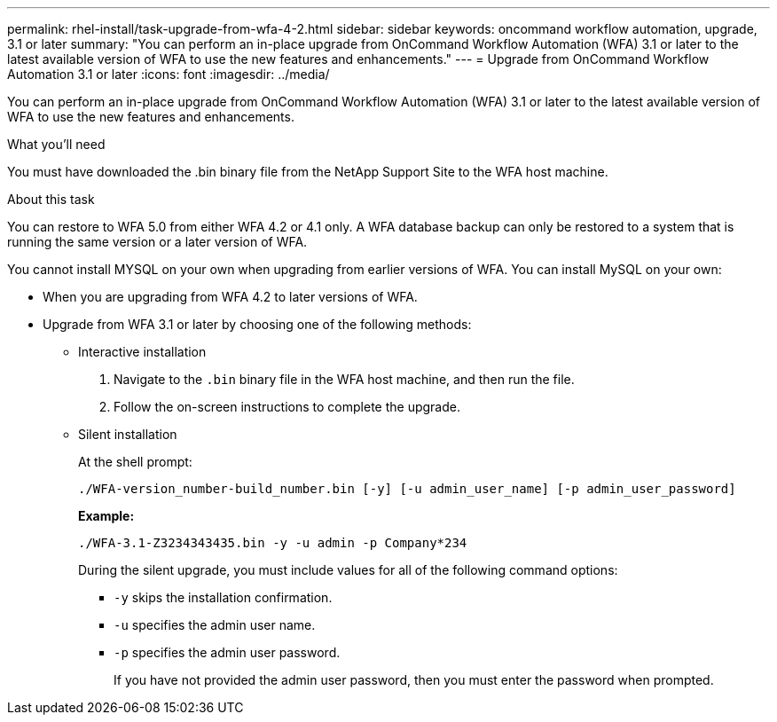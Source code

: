 ---
permalink: rhel-install/task-upgrade-from-wfa-4-2.html
sidebar: sidebar
keywords: oncommand workflow automation, upgrade, 3.1 or later
summary: "You can perform an in-place upgrade from OnCommand Workflow Automation (WFA) 3.1 or later to the latest available version of WFA to use the new features and enhancements."
---
= Upgrade from OnCommand Workflow Automation 3.1 or later
:icons: font
:imagesdir: ../media/

[.lead]
You can perform an in-place upgrade from OnCommand Workflow Automation (WFA) 3.1 or later to the latest available version of WFA to use the new features and enhancements.

.What you'll need

You must have downloaded the .bin binary file from the NetApp Support Site to the WFA host machine.

.About this task

You can restore to WFA 5.0 from either WFA 4.2 or 4.1 only. A WFA database backup can only be restored to a system that is running the same version or a later version of WFA.

You cannot install MYSQL on your own when upgrading from earlier versions of WFA. You can install MySQL on your own:

* When you are upgrading from WFA 4.2 to later versions of WFA.
* Upgrade from WFA 3.1 or later by choosing one of the following methods:
 ** Interactive installation
  . Navigate to the `.bin` binary file in the WFA host machine, and then run the file.
  . Follow the on-screen instructions to complete the upgrade.
 ** Silent installation
+
At the shell prompt:
+
`./WFA-version_number-build_number.bin [-y] [-u admin_user_name] [-p admin_user_password]`
+
*Example:*
+
`./WFA-3.1-Z3234343435.bin -y -u admin -p Company*234`
+
During the silent upgrade, you must include values for all of the following command options:

  *** `-y` skips the installation confirmation.
  *** `-u` specifies the admin user name.
  *** `-p` specifies the admin user password.
+
If you have not provided the admin user password, then you must enter the password when prompted.
